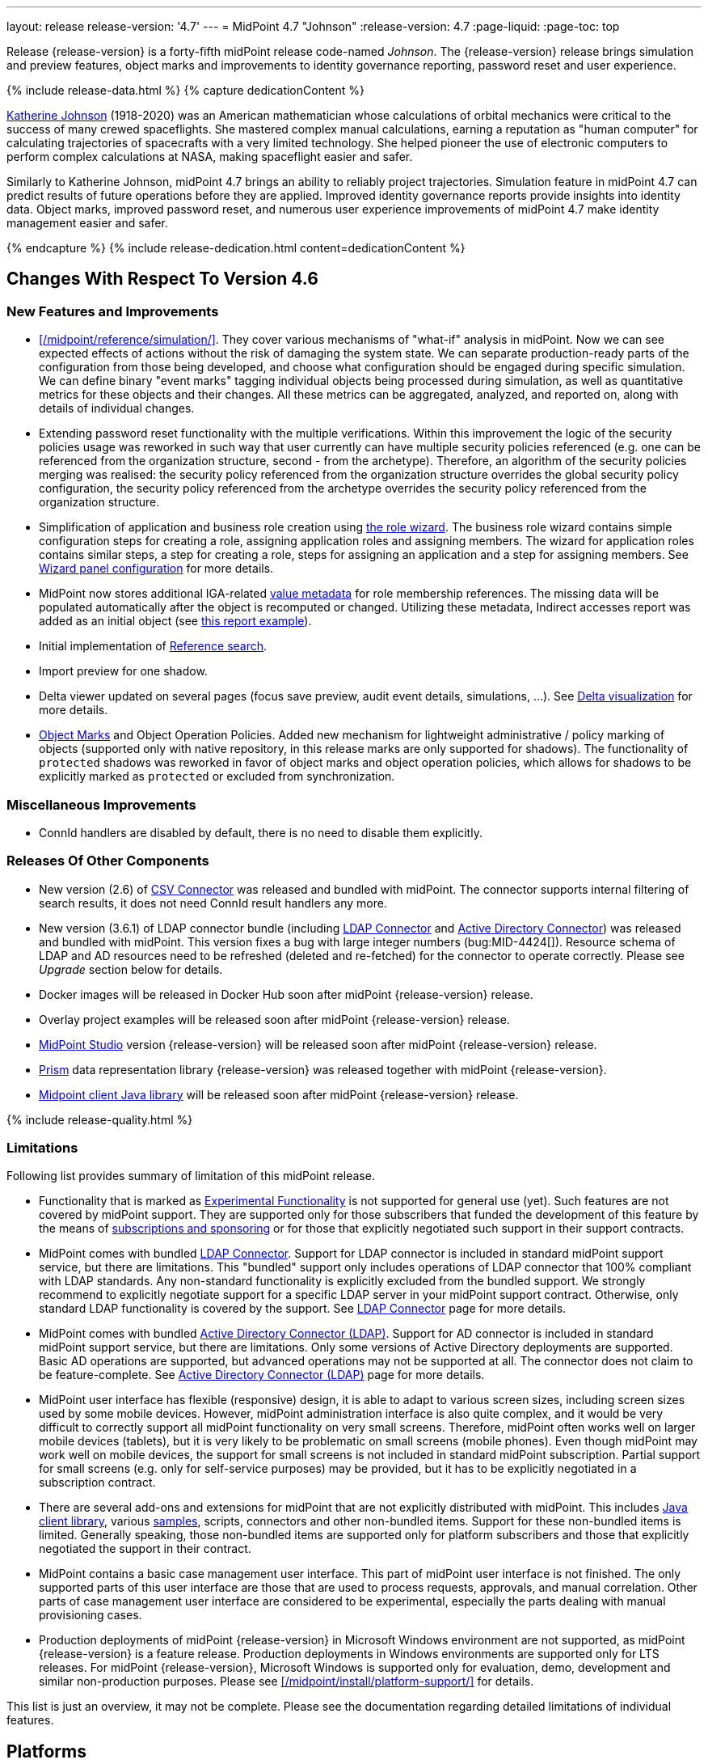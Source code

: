 ---
layout: release
release-version: '4.7'
---
= MidPoint 4.7 "Johnson"
:release-version: 4.7
:page-liquid:
:page-toc: top

Release {release-version} is a forty-fifth midPoint release code-named _Johnson_.
The {release-version} release brings simulation and preview features, object marks and improvements to identity governance reporting, password reset and user experience.

++++
{% include release-data.html %}
++++

++++
{% capture dedicationContent %}
<p>
<a href="https://en.wikipedia.org/wiki/Katherine_Johnson">Katherine Johnson</a> (1918-2020) was an American mathematician whose calculations of orbital mechanics were critical to the success of many crewed spaceflights.
She mastered complex manual calculations, earning a reputation as "human computer" for calculating trajectories of spacecrafts with a very limited technology.
She helped pioneer the use of electronic computers to perform complex calculations at NASA, making spaceflight easier and safer.
</p>
<p>
Similarly to Katherine Johnson, midPoint 4.7 brings an ability to reliably project trajectories.
Simulation feature in midPoint 4.7 can predict results of future operations before they are applied.
Improved identity governance reports provide insights into identity data.
Object marks, improved password reset, and numerous user experience improvements of midPoint 4.7 make identity management easier and safer.
</p>
{% endcapture %}
{% include release-dedication.html content=dedicationContent %}
++++

== Changes With Respect To Version 4.6

=== New Features and Improvements

* xref:/midpoint/reference/simulation/[]. They cover various mechanisms of "what-if" analysis in midPoint.
Now we can see expected effects of actions without the risk of damaging the system state.
We can separate production-ready parts of the configuration from those being developed, and choose what configuration should be engaged during specific simulation.
We can define binary "event marks" tagging individual objects being processed during simulation, as well as quantitative metrics for these objects and their changes.
All these metrics can be aggregated, analyzed, and reported on, along with details of individual changes.

* Extending password reset functionality with the multiple verifications.
Within this improvement the logic of the security policies usage was reworked in such way that user currently can have multiple security policies referenced (e.g. one can be referenced from the organization structure, second - from the archetype).
Therefore, an algorithm of the security policies merging was realised: the security policy referenced from the organization structure overrides the global security policy configuration, the security policy referenced from the archetype overrides the security policy referenced from the organization structure.

* Simplification of application and business role creation using xref:/midpoint/reference/admin-gui/role-wizard/[the role wizard].
The business role wizard contains simple configuration steps for creating a role, assigning application roles and assigning members.
The wizard for application roles contains similar steps, a step for creating a role, steps for assigning an application and a step for assigning members.
See xref:/midpoint/reference/admin-gui/admin-gui-config/#wizard-panels[Wizard panel configuration] for more details.

* MidPoint now stores additional IGA-related xref:/midpoint/reference/misc/value-metadata/[value metadata]
for role membership references.
The missing data will be populated automatically after the object is recomputed or changed.
Utilizing these metadata, Indirect accesses report was added as an initial object (see
xref:/midpoint/reference/misc/reports/examples/reference-search-based-report.adoc[this report example]).

* Initial implementation of xref:/midpoint/reference/concepts/query/#reference-query[Reference search].

* Import preview for one shadow.

* Delta viewer updated on several pages (focus save preview, audit event details, simulations, ...).
See xref:/midpoint/reference/admin-gui/delta-visualization[Delta visualization] for more details.

* xref:/midpoint/reference/mark/[Object Marks] and Object Operation Policies. Added new mechanism for lightweight administrative / policy marking of objects (supported only with native repository, in this release marks are only supported for shadows).
The functionality of `protected` shadows was reworked in favor of object marks and object operation policies, which allows for shadows to be explicitly marked as `protected` or excluded from synchronization.

=== Miscellaneous Improvements

* ConnId handlers are disabled by default, there is no need to disable them explicitly.


=== Releases Of Other Components

* New version (2.6) of xref:/connectors/connectors/com.evolveum.polygon.connector.csv.CsvConnector/[CSV Connector] was released and bundled with midPoint. The connector supports internal filtering of search results, it does not need ConnId result handlers any more.

* New version (3.6.1) of LDAP connector bundle (including xref:/connectors/connectors/com.evolveum.polygon.connector.ldap.LdapConnector/[LDAP Connector] and xref:/connectors/connectors/com.evolveum.polygon.connector.ldap.ad.AdLdapConnector/[Active Directory Connector]) was released and bundled with midPoint.
This version fixes a bug with large integer numbers (bug:MID-4424[]).
Resource schema of LDAP and AD resources need to be refreshed (deleted and re-fetched) for the connector to operate correctly.
Please see _Upgrade_ section below for details.

* Docker images will be released in Docker Hub soon after midPoint {release-version} release.

* Overlay project examples will be released soon after midPoint {release-version} release.

* xref:/midpoint/tools/studio/[MidPoint Studio] version {release-version} will be released soon after midPoint {release-version} release.

* xref:/midpoint/devel/prism/[Prism] data representation library {release-version} was released together with midPoint {release-version}.

* xref:/midpoint/reference/interfaces/midpoint-client-java/[Midpoint client Java library] will be released soon after midPoint {release-version} release.

++++
{% include release-quality.html %}
++++

=== Limitations

Following list provides summary of limitation of this midPoint release.

* Functionality that is marked as xref:/midpoint/versioning/experimental/[Experimental Functionality] is not supported for general use (yet).
Such features are not covered by midPoint support.
They are supported only for those subscribers that funded the development of this feature by the means of
xref:/support/subscription-sponsoring/[subscriptions and sponsoring] or for those that explicitly negotiated such support in their support contracts.

* MidPoint comes with bundled xref:/connectors/connectors/com.evolveum.polygon.connector.ldap.LdapConnector/[LDAP Connector].
Support for LDAP connector is included in standard midPoint support service, but there are limitations.
This "bundled" support only includes operations of LDAP connector that 100% compliant with LDAP standards.
Any non-standard functionality is explicitly excluded from the bundled support.
We strongly recommend to explicitly negotiate support for a specific LDAP server in your midPoint support contract.
Otherwise, only standard LDAP functionality is covered by the support.
See xref:/connectors/connectors/com.evolveum.polygon.connector.ldap.LdapConnector/[LDAP Connector] page for more details.

* MidPoint comes with bundled xref:/connectors/connectors/com.evolveum.polygon.connector.ldap.ad.AdLdapConnector/[Active Directory Connector (LDAP)].
Support for AD connector is included in standard midPoint support service, but there are limitations.
Only some versions of Active Directory deployments are supported.
Basic AD operations are supported, but advanced operations may not be supported at all.
The connector does not claim to be feature-complete.
See xref:/connectors/connectors/com.evolveum.polygon.connector.ldap.ad.AdLdapConnector/[Active Directory Connector (LDAP)] page for more details.

* MidPoint user interface has flexible (responsive) design, it is able to adapt to various screen sizes, including screen sizes used by some mobile devices.
However, midPoint administration interface is also quite complex, and it would be very difficult to correctly support all midPoint functionality on very small screens.
Therefore, midPoint often works well on larger mobile devices (tablets), but it is very likely to be problematic on small screens (mobile phones).
Even though midPoint may work well on mobile devices, the support for small screens is not included in standard midPoint subscription.
Partial support for small screens (e.g. only for self-service purposes) may be provided, but it has to be explicitly negotiated in a subscription contract.

* There are several add-ons and extensions for midPoint that are not explicitly distributed with midPoint.
This includes xref:/midpoint/reference/interfaces/midpoint-client-java/[Java client library],
various https://github.com/Evolveum/midpoint-samples[samples], scripts, connectors and other non-bundled items.
Support for these non-bundled items is limited.
Generally speaking, those non-bundled items are supported only for platform subscribers and those that explicitly negotiated the support in their contract.

* MidPoint contains a basic case management user interface.
This part of midPoint user interface is not finished.
The only supported parts of this user interface are those that are used to process requests, approvals, and manual correlation.
Other parts of case management user interface are considered to be experimental, especially the parts dealing with manual provisioning cases.

* Production deployments of midPoint {release-version} in Microsoft Windows environment are not supported, as midPoint {release-version} is a feature release.
Production deployments in Windows environments are supported only for LTS releases.
For midPoint {release-version}, Microsoft Windows is supported only for evaluation, demo, development and similar non-production purposes.
Please see xref:/midpoint/install/platform-support/[] for details.

This list is just an overview, it may not be complete.
Please see the documentation regarding detailed limitations of individual features.

== Platforms

MidPoint is known to work well in the following deployment environment.
The following list is list of *tested* platforms, i.e. platforms that midPoint team or reliable partners personally tested with this release.
The version numbers in parentheses are the actual version numbers used for the tests.

It is very likely that midPoint will also work in similar environments.
But only the versions specified below are supported as part of midPoint subscription and support programs - unless a different version is explicitly agreed in the contract.

=== Operating System

MidPoint is likely to work on any operating system that supports the Java platform.
However, for *production deployment*, only some operating systems are supported:

* Linux (x86_64)

We are positive that midPoint can be successfully installed on other operating systems, especially macOS and Microsoft Windows desktop.
Such installations can be used to for evaluation, demonstration or development purposes.
However, we do not support these operating systems for production environments.
The tooling for production use is not maintained, such as various run control (start/stop) scripts, low-level administration and migration tools, backup and recovery support and so on.
Please see xref:/midpoint/install/platform-support/[] for details.

Production deployments in Windows environments are supported only for LTS releases.
As midPoint {release-version} is a feature release, Windows environment is not supported for production use.

=== Java

* OpenJDK 11 (11.0.16).

* OpenJDK 17.
This is a *recommended* platform.

OpenJDK 17 is the recommended Java platform to run midPoint.

Support for Oracle builds of JDK is provided only for the period in which Oracle provides public support (free updates) for their builds.
As far as we are aware, free updates for Oracle JDK 11 are no longer available.
Which means that Oracle JDK 11 is not supported for MidPoint anymore.
MidPoint is an open source project, and as such it relies on open source components.
We cannot provide support for platform that do not have public updates as we would not have access to those updates, and therefore we cannot reproduce and fix issues.
Use of open source OpenJDK builds with public support is recommended instead of proprietary builds.

=== Databases

Since midPoint 4.4, midPoint comes with two repository implementations: _native_ and _generic_.
Native PostgreSQL repository implementation is strongly recommended for all production deployments.

See xref:/midpoint/reference/repository/repository-database-support/[] for more details.

Since midPoint 4.0, *PostgreSQL is the recommended database* for midPoint deployments.
Our strategy is to officially support the latest stable version of PostgreSQL database (to the practically possible extent).
PostgreSQL database is the only database with clear long-term support plan in midPoint.
We make no commitments for future support of any other database engines.
See xref:/midpoint/reference/repository/repository-database-support/[] page for the details.
Only a direct connection from midPoint to the database engine is supported.
Database and/or SQL proxies, database load balancers or any other devices (e.g. firewalls) that alter the communication are not supported.

==== Native Database Support

xref:/midpoint/reference/repository/native-postgresql/[Native PostgreSQL repository implementation] is developed and tuned
specially for PostgreSQL database, taking advantage of native database features, providing improved performance and scalability.

This is now the *primary and recommended repository* for midPoint deployments.
Following database engines are supported:

* PostgreSQL 15, 14, and 13

==== Generic Database Support (deprecated)

xref:/midpoint/reference/repository/generic/[Generic repository implementation] is based on object-relational
mapping abstraction (Hibernate), supporting several database engines with the same code.
Following database engines are supported with this implementation:

* H2 (embedded).
Supported only in embedded mode.
Not supported for production deployments.
Only the version specifically bundled with midPoint is supported. +
H2 is intended only for development, demo and similar use cases.
It is *not* supported for any production use.
Also, upgrade of deployments based on H2 database are not supported.

* PostgreSQL 15, 14, 13, 12, and 11

* Oracle 21c

* Microsoft SQL Server 2019

Support for xref:/midpoint/reference/repository/generic/[generic repository implementation] together with all the database engines supported by this implementation is *deprecated*.
It is *strongly recommended* to migrate to xref:/midpoint/reference/repository/native-postgresql/[native PostgreSQL repository implementation] as soon as possible.
See xref:/midpoint/reference/repository/repository-database-support/[] for more details.

=== Supported Browsers

* Firefox
* Safari
* Chrome
* Edge
* Opera

Any recent version of the browsers is supported.
That means any stable stock version of the browser released in the last two years.
We formally support only stock, non-customized versions of the browsers without any extensions or other add-ons.
According to the experience most extensions should work fine with midPoint.
However, it is not possible to test midPoint with all of them and support all of them.
Therefore, if you chose to use extensions or customize the browser in any non-standard way you are doing that on your own risk.
We reserve the right not to support customized web browsers.

== Important Bundled Components

[%autowidth]
|===
| Component | Version | Description

| Tomcat
| 9.0.65
| Web container

| ConnId
| 1.5.1.10
| ConnId Connector Framework

| xref:/connectors/connectors/com.evolveum.polygon.connector.ldap.LdapConnector/[LDAP connector bundle]
| 3.6.1
| LDAP and Active Directory

| xref:/connectors/connectors/com.evolveum.polygon.connector.csv.CsvConnector/[CSV connector]
| 2.6
| Connector for CSV files

| xref:/connectors/connectors/org.identityconnectors.databasetable.DatabaseTableConnector/[DatabaseTable connector]
| 1.5.0.0
| Connector for simple database tables

|===

++++
{% include release-download.html %}
++++

== Upgrade

MidPoint is a software designed with easy upgradeability in mind.
We do our best to maintain strong backward compatibility of midPoint data model, configuration and system behavior.
However, midPoint is also very flexible and comprehensive software system with a very rich data model.
It is not humanly possible to test all the potential upgrade paths and scenarios.
Also, some changes in midPoint behavior are inevitable to maintain midPoint development pace.
Therefore, there may be some manual actions and configuration changes that need to be done during upgrades,
mostly related to xref:/midpoint/versioning/feature-lifecycle/[feature lifecycle].

This section provides overall overview of the changes and upgrade procedures.
Although we try to our best, it is not possible to foresee all possible uses of midPoint.
Therefore, the information provided in this section are for information purposes only without any guarantees of completeness.
In case of any doubts about upgrade or behavior changes please use services associated with xref:/support/subscription-sponsoring/[midPoint subscription programs].

Please refer to the xref:/midpoint/reference/upgrade/upgrade-guide/[] for general instructions and description of the upgrade process.
The guide describes the steps applicable for upgrades of all midPoint releases.
Following sections provide details regarding release {release-version}.

=== Upgrade From MidPoint 4.6.x

MidPoint {release-version} data model is backwards compatible with previous midPoint version.
Please follow our xref:/midpoint/reference/upgrade/upgrade-guide/[Upgrade guide] carefully.

Note that:

* There are database schema changes (see xref:/midpoint/reference/upgrade/database-schema-upgrade/[Database schema upgrade]).

* Version numbers of some bundled connectors have changed.
Connector references from the resource definitions that are using the bundled connectors need to be updated.

* See also the _Actions required_ information below.

It is strongly recommended migrating to the xref:/midpoint/reference/repository/native-postgresql/[new native PostgreSQL repository implementation]
for all deployments that have not migrated yet.
However, it is *not* recommended upgrading the system and migrating the repositories in one step.
It is recommended doing it in two separate steps.
Please see xref:/midpoint/reference/repository/native-postgresql/migration/[] for the details.

=== Upgrade From MidPoint Versions Older Than 4.6

Upgrade from midPoint versions older than 4.6 to midPoint {release-version} is not supported directly.
Please xref:/midpoint/release/4.6/#upgrade[upgrade to midPoint 4.6.x] first.

=== Deprecation, Feature Removal And Major Incompatible Changes Since 4.6

NOTE: This section is relevant to the majority of midPoint deployments.
It refers to the most significant functionality removals and changes in this version.

* ConnId result handlers are disabled by default.
Result handlers were enabled by default in previous midPoint versions as this was default set by ConnId framework.
However, most connectors do not need result handlers, and the result handlers may even be harmful when used with some connector, the default setting was changed in midPoint 4.7.
+
_Actions required:_

** Explicitly enable ConnId result handlers for the connectors that need them.
Vast majority of connectors do not need result handlers, no action is required for such connectors.
CSV connector 2.5 and older required result handlers.
However, the connector was updated and version 2.6 of CSV connector does not require result handlers.
As CSV connector is bundled with midPoint, no special action is required even in this case, except for the usual connector upgrade procedure.

* New version (3.6.1) of LDAP connector bundle (including xref:/connectors/connectors/com.evolveum.polygon.connector.ldap.LdapConnector/[LDAP Connector] and xref:/connectors/connectors/com.evolveum.polygon.connector.ldap.ad.AdLdapConnector/[Active Directory Connector]) was released and bundled with midPoint 4.7.
This version fixes a bug with large integer numbers (bug:MID-4424[]).
+
_Actions required:_

** Resource schema of LDAP and AD resources need to be refreshed for the connector to operate correctly.
The `schema` section of the resource definition object should be deleted.
Subsequent _test_ operation on the resource will re-fetch the schema, correctly setting data types for large integer attributes.

* Scripts using `objectVariableMode` set to `prismReference` should, by default, be provided with the
real value of the reference, however in some cases they were provided `PrismReferenceValue` instead.
This is now fixed and real value of type `Referencable` is provided.
+
_Actions required:_

** Review your custom scripts for occurence of `<objectVariableMode>prismReference</objectVariableMode>`.
If found, review the script code if it conforms to the `Referencable` interface.
** If `PrismReferenceValue` value should be provided instead, add to your `script` element the following
sub-element: `<valueVariableMode>prismValue</valueVariableMode>`
** If `Referencable` is fine but for whatever reason `PrismReferenceValue` is needed as well,
it can be easily obtained by `def prismRefValue = object?.asReferenceValue()`
(assuming the input `Referencable` variable is called `object`).

=== Changes In Initial Objects Since 4.6

NOTE: This section is relevant to the majority of midPoint deployments.

MidPoint has a built-in set of "initial objects" that it will automatically create in the database if they are not present.
This includes vital objects for the system to be configured (e.g., the role `Superuser` and the user `administrator`).
These objects may change in some midPoint releases.
However, midPoint is conservative and avoids overwriting customized configuration objects.
Therefore, midPoint does not overwrite existing objects when they are already in the database.
This may result in upgrade problems if the existing object contains configuration that is no longer supported in a new version.

The following list contains a description of changes to the initial objects in this midPoint release.
The complete new set of initial objects is in the `config/initial-objects` directory in both the source and binary distributions.

_Actions required:_ Please review the changes and apply them appropriately to your configuration.
More details are provided along with individual changes below.

* `000-system-configuration.xml`:
** Minor changes in home page widgets in `adminGuiConfiguration/homePage/widget` container values related to the fix for bug:MID-8294[].
+
_Action suggested:_ Apply these changes to your configuration.

** Added object collection views for:
*** correlation cases (`correlation-case-view`),
*** application roles (`application-role`),
*** business roles (`business-role`),
*** applications (`application`),
*** event marks (`event-mark`),
*** object marks (`object-mark`).
+
_Action suggested:_ Copy these new views into your configuration, unless you are sure you don't need them.

** Added user details panel `applications`.
+
_Action suggested:_ Add it to your configuration.

** Resource wizard panel `rw-connectorConfiguration-partial` was updated for LDAP and AD connectors (`bindDn` and `bindPassword` properties were made visible) and for the DB Table connector (`host` and `database` properties were made visible).
+
_Action suggested:_ Update your configuration accordingly.

* `015-security-policy.xml`: `name` attribute was replaced with `identifier` within authentication modules and sequences definition.
+
_Action suggested:_ Update your configuration accordingly.

* `130-report-certification-definitions.xml`, `140-report-certification-campaigns.xml`, `150-report-certification-cases.xml`, `160-report-certification-work-items.xml` (previously `160-report-certification-decisions.xml`) were fixed. Please see bug:MID-8665[] and commit https://github.com/Evolveum/midpoint/commit/0d552a71[0d552a71].
+
_Action suggested:_ Use these files to replace your existing ones.

* `310-dashboard-admin.xml` was fixed. Please see bug:MID-8362[], bug:MID-8084[], and commit https://github.com/Evolveum/midpoint/commit/d774ddea[d774ddea].
+
_Action suggested:_ Update your configuration accordingly.

* A number of initial objects were added: object and event marks, four new object archetypes, two object collections, and six new reports.
+
_Action suggested:_ None.
These new objects will be imported automatically.

Please review link:https://github.com/Evolveum/midpoint/commits/master/gui/admin-gui/src/main/resources/initial-objects[source code history] for detailed list of changes.

TIP: Copies of initial object files are located in `config/initial-objects` directory of midPoint distribution packages. These files can be used as a reference during upgrades.
On-line version can be found in https://github.com/Evolveum/midpoint/tree/v{release-version}/config/initial-objects[midPoint source code].

=== Schema Changes Since 4.6

NOTE: This section is relevant to the majority of midPoint deployments.
It mostly describes what data items were marked as deprecated, or removed altogether from the schema.
(Additions are not described here.)
You should at least scan through it - or use the `ninja` tool to check the deprecations for you.

* `name` attribute is deprecated for AuthenticationSequenceType, `identifier` is added to be used instead of name as a unique sequence identifier.
* `name` attribute is deprecated for AuthenticationSequenceModuleType, `identifier` is added to be used instead of name as a unique sequence module identifier.
* `name` attribute is deprecated for CredentialsResetPolicyType, `identifier` is added to be used instead of name as a unique credentials reset identifier.
* `name` attribute is deprecated for AbstractAuthenticationModuleType, `identifier` is added to be used instead of name as a unique authentication module identifier.
* `securityPolicyRef` attribute is added to ArchetypeType. For now only structural archetypes can have a reference to a security policy.
* Several authentication modules were added in order to be used for user identification or user authentication. For now the modules are used within password reset process. Following attributes are added to AuthenticationModulesType type: `attributeVerification` (used to verify user's attributes values), `focusIdentification` (used to identify the user comparing their identifier(s) value), `hint` (used to give the user a possibility to remember their password). The related to flexible authentication functionality types were also extended to make the new modules work properly. So, CredentialsPolicyType type was extended with attributeVerification elements, each of them services the corresponding module.
* Necessity of the authentication modules was extended with more values, therefore `required`, `requisite` and `optional` values can be used for AuthenticationSequenceModuleNecessityType type.
* AuthenticationSequenceModuleType type was extended with `acceptEmpty` element, so that module can be skipped in case of empty credentials with acceptEmpty=true.

_Actions required:_

* Inspect your configuration for deprecated items, and replace them by their suggested equivalents.
You can use `ninja` tool for this.

=== Behavior Changes Since 4.6

[NOTE]
====
This section describes changes in the behavior that existed before this release.
New behavior is not mentioned here.
Plain bugfixes (correcting incorrect behavior) are skipped too.
Only things that cannot be described as simple "fixing" something are described here.

The changes since 4.5 are of interest probably for "advanced" midPoint deployments only.
You should at least scan through them, though.
====

* The behavior of synchronization reaction to `deleted` situation was changed.
Now it checks the existence of (other) accounts of given type, and invokes the actions only if there is none.
See commit link:https://github.com/Evolveum/midpoint/commit/89e139da[89e139da].

* The behavior of "Shadows cleanup" activity was changed.
Now it checks for real existence of abandoned shadows, assuming that the resource in question has the `read` capability.
See also bug:MID-8350[] and commit link:https://github.com/Evolveum/midpoint/commit/9402fd3b[9402fd3b].

* Safe operations during preview changes
** Create on demand feature used in assignment target search now doesn't create objects in internal midpoint repository nor on resources.
Operations rather fails if necessary.
** Sequence numbers aren't used during preview. Sequence number doesn't advance, nor is returned to list of returned values.

* Create on demand is now safe to use in multithreaded tasks.

* Users that run distributed report exports now need also the `#modify` authorization for `ReportDataType` objects instead of simple `#add`.
It is because of the fix in the process of aggregation of these reports.
See also commit link:https://github.com/Evolveum/midpoint/commit/60f52da3[60f52da3].

* User authentication while password reset procedure was improved with new authentication modules. For more information, please see xref:/midpoint/reference/security/credentials/password-reset/index.adoc[Password Reset Configuration] page for details.

* Selection of resource objects for Live synchronization tasks was implemented (see bug:MID-8537[] and commit https://github.com/Evolveum/midpoint/commit/d929179c[d929179c]).
Some configuration that are not 100% correct and rely e.g. on setting `kind` to `account` in a live sync task that returns unqualified objects (i.e. objects without `kind` and `intent`), would break down.
Please check your settings.
If your task expects that some objects may not be qualified, do not use `kind` and `intent` for specification of synchronized resource objects set.

* Legalization of projections now creates constructions with specific object kind and intent.
As an additional safety check, for _unclassified_ projections (i.e. those with unknown kind or intent), we _do not_ create legalization assignments.
See bug:MID-8562[] and commit https://github.com/Evolveum/midpoint/commit/e57142b9[e57142b9].

* When an assignment target (pointed to by `targetRef`) cannot be found during assignment deletion, the error is no longer logged.
(Only at DEBUG level.)
See bug:MID-8366[] and commit https://github.com/Evolveum/midpoint/commit/75c10795[75c10795].

* The handling of authorizations of so-called elaborate items (e.g. task `activity` and `activityState`) was fixed.
These are no longer ignored during authorization processing.
If your authorizations relied on the original (faulty) behavior, please adapt them.
See bug:MID-8635[] and commit https://github.com/Evolveum/midpoint/commit/131cb46d[131cb46d].

=== Java and REST API Changes Since 4.6

NOTE: As for the Java API, this section describes changes in `midpoint` and `basic` function libraries.
(MidPoint does not have explicitly defined Java API, yet.
But these two objects are something that can be unofficially considered to be the API of midPoint, usable e.g. from scripts.)

// TODO

=== Internal Changes Since 4.6

NOTE: These changes should not influence people that use midPoint "as is".
They should also not influence the XML/JSON/YAML-based customizations or scripting expressions that rely just on the provided library classes.
These changes will influence midPoint forks and deployments that are heavily customized using the Java components.

* Some now-obsolete methods in `OperationResult` were removed (see commit link:https://github.com/Evolveum/midpoint/commit/c90e5ee1[c90e5ee1]).
* Code in the `provisioning-impl` module was streamlined, so check any potential dependencies on it.
* So-called _proposed shadows_ are no longer marked using `lifecycleState` property.
See bug:MID-4833[], commit link:https://github.com/Evolveum/midpoint/commit/b7d9c550[b7d9c550], and the xref:/midpoint/reference/resources/shadow/dead/[docs].

++++
{% include release-issues.html %}
++++
